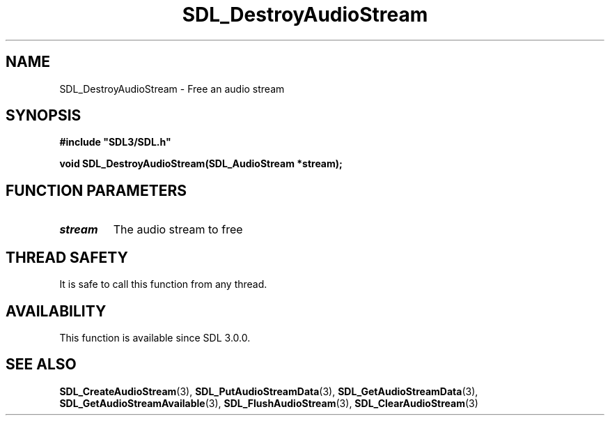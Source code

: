 .\" This manpage content is licensed under Creative Commons
.\"  Attribution 4.0 International (CC BY 4.0)
.\"   https://creativecommons.org/licenses/by/4.0/
.\" This manpage was generated from SDL's wiki page for SDL_DestroyAudioStream:
.\"   https://wiki.libsdl.org/SDL_DestroyAudioStream
.\" Generated with SDL/build-scripts/wikiheaders.pl
.\"  revision SDL-prerelease-3.0.0-3638-g5e1d9d19a
.\" Please report issues in this manpage's content at:
.\"   https://github.com/libsdl-org/sdlwiki/issues/new
.\" Please report issues in the generation of this manpage from the wiki at:
.\"   https://github.com/libsdl-org/SDL/issues/new?title=Misgenerated%20manpage%20for%20SDL_DestroyAudioStream
.\" SDL can be found at https://libsdl.org/
.de URL
\$2 \(laURL: \$1 \(ra\$3
..
.if \n[.g] .mso www.tmac
.TH SDL_DestroyAudioStream 3 "SDL 3.0.0" "SDL" "SDL3 FUNCTIONS"
.SH NAME
SDL_DestroyAudioStream \- Free an audio stream 
.SH SYNOPSIS
.nf
.B #include \(dqSDL3/SDL.h\(dq
.PP
.BI "void SDL_DestroyAudioStream(SDL_AudioStream *stream);
.fi
.SH FUNCTION PARAMETERS
.TP
.I stream
The audio stream to free
.SH THREAD SAFETY
It is safe to call this function from any thread\[char46]

.SH AVAILABILITY
This function is available since SDL 3\[char46]0\[char46]0\[char46]

.SH SEE ALSO
.BR SDL_CreateAudioStream (3),
.BR SDL_PutAudioStreamData (3),
.BR SDL_GetAudioStreamData (3),
.BR SDL_GetAudioStreamAvailable (3),
.BR SDL_FlushAudioStream (3),
.BR SDL_ClearAudioStream (3)
